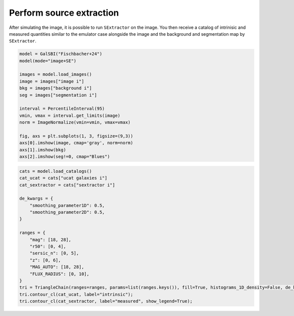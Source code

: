 Perform source extraction
=========================


After simulating the image, it is possible to run ``SExtractor`` on
the image. You then receive a catalog of intrinisic and measured
quantities similar to the emulator case alongside the image and the
background and segmentation map by ``SExtractor``.

.. code:: python

    model = GalSBI("Fischbacher+24")
    model(mode="image+SE")

    images = model.load_images()
    image = images["image i"]
    bkg = images["background i"]
    seg = images["segmentation i"]

    interval = PercentileInterval(95)
    vmin, vmax = interval.get_limits(image)
    norm = ImageNormalize(vmin=vmin, vmax=vmax)

    fig, axs = plt.subplots(1, 3, figsize=(9,3))
    axs[0].imshow(image, cmap='gray', norm=norm)
    axs[1].imshow(bkg)
    axs[2].imshow(seg!=0, cmap="Blues")

.. image:: figures/output_36_2.png

.. code:: python

    cats = model.load_catalogs()
    cat_ucat = cats["ucat galaxies i"]
    cat_sextractor = cats["sextractor i"]

    de_kwargs = {
        "smoothing_parameter1D": 0.5,
        "smoothing_parameter2D": 0.5,
    }

    ranges = {
        "mag": [18, 28],
        "r50": [0, 4],
        "sersic_n": [0, 5],
        "z": [0, 6],
        "MAG_AUTO": [18, 28],
        "FLUX_RADIUS": [0, 10],
    }
    tri = TriangleChain(ranges=ranges, params=list(ranges.keys()), fill=True, histograms_1D_density=False, de_kwargs=de_kwargs)
    tri.contour_cl(cat_ucat, label="intrinsic");
    tri.contour_cl(cat_sextractor, label="measured", show_legend=True);

.. image:: figures/output_37_2.png
